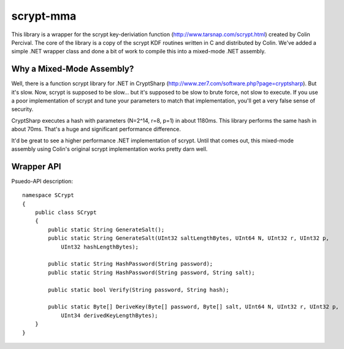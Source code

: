scrypt-mma
----------

This library is a wrapper for the scrypt key-deriviation function (http://www.tarsnap.com/scrypt.html) created by
Colin Percival.  The core of the library is a copy of the scrypt KDF routines written in C and distributed by Colin.
We've added a simple .NET wrapper class and done a bit of work to compile this into a mixed-mode .NET assembly.

Why a Mixed-Mode Assembly?
~~~~~~~~~~~~~~~~~~~~~~~~~~

Well, there is a function scrypt library for .NET in CryptSharp (http://www.zer7.com/software.php?page=cryptsharp).
But it's slow.  Now, scrypt is supposed to be slow... but it's supposed to be slow to brute force, not slow to
execute.  If you use a poor implementation of scrypt and tune your parameters to match that implementation, you'll
get a very false sense of security.

CryptSharp executes a hash with parameters (N=2^14, r=8, p=1) in about 1180ms.  This library performs the same hash
in about 70ms.  That's a huge and significant performance difference.

It'd be great to see a higher performance .NET implementation of scrypt.  Until that comes out, this mixed-mode
assembly using Colin's original scrypt implementation works pretty darn well.

Wrapper API
~~~~~~~~~~~

Psuedo-API description::

    namespace SCrypt
    {
        public class SCrypt
        {
            public static String GenerateSalt();
            public static String GenerateSalt(UInt32 saltLengthBytes, UInt64 N, UInt32 r, UInt32 p,
                UInt32 hashLengthBytes);

            public static String HashPassword(String password);
            public static String HashPassword(String password, String salt);

            public static bool Verify(String password, String hash);

            public static Byte[] DeriveKey(Byte[] password, Byte[] salt, UInt64 N, UInt32 r, UInt32 p,
                UInt34 derivedKeyLengthBytes);
        }
    }
